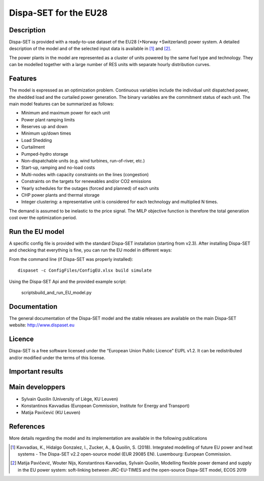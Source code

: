 .. _caseeu28:

Dispa-SET for the EU28
======================

Description
-----------

Dispa-SET is provided with a ready-to-use dataset of the EU28 (+Norway +Switzerland) power system. A detailed description of the model and of the selected input data is available in [1]_ and [2]_.

The power plants in the model are represented as a cluster of units powered by the same fuel type and technology. They can be modelled together with a large number of RES units with separate hourly distribution curves.
 
Features
--------

The model is expressed as an optimization problem. Continuous variables include the individual unit dispatched power, the shedded load and the curtailed power generation. The binary variables are the commitment status of each unit. The main model features can be summarized as follows:

- Minimum and maximum power for each unit
- Power plant ramping limits
- Reserves up and down
- Minimum up/down times
- Load Shedding
- Curtailment
- Pumped-hydro storage
- Non-dispatchable units (e.g. wind turbines, run-of-river, etc.)
- Start-up, ramping and no-load costs
- Multi-nodes with capacity constraints on the lines (congestion)
- Constraints on the targets for renewables and/or CO2 emissions
- Yearly schedules for the outages (forced and planned) of each units
- CHP power plants and thermal storage
- Integer clustering: a representative unit is considered for each technology and multiplied N times.

The demand is assumed to be inelastic to the price signal. The MILP objective function is therefore the total generation cost over the optimization period. 

Run the EU model
----------------

A specific config file is provided with the standard Dispa-SET installation (starting from v2.3). After installing Dispa-SET and checking that everything is fine, you can run the EU model in different ways:

From the command line (if Dispa-SET was properly installed)::

	dispaset -c ConfigFiles/ConfigEU.xlsx build simulate

Using the Dispa-SET Api and the provided example script:

	scripts\build_and_run_EU_model.py

  
Documentation
-------------
The general documentation of the Dispa-SET model and the stable releases are available on the main Dispa-SET website: http://www.dispaset.eu

Licence
-------
Dispa-SET is a free software licensed under the “European Union Public Licence" EUPL v1.2. It can be redistributed and/or modified under the terms of this license.

Important results
-----------------

.. .. image:: figures/Balkans_capacity.png

.. .. image:: figures/Balkans_generation.png

Main developpers
----------------
- Sylvain Quoilin (University of Liège, KU Leuven)
- Konstantinos Kavvadias (European Commission, Institute for Energy and Transport)
- Matija Pavičević (KU Leuven)

References
----------
More details regarding the model and its implementation are available in the following publications

.. [1] Kavvadias, K., Hidalgo Gonzalez, I., Zucker, A., & Quoilin, S. (2018). Integrated modelling of future EU power and heat systems - The Dispa-SET v2.2 open-source model (EUR 29085 EN). Luxembourg: European Commission.

.. [2] Matija Pavičević, Wouter Nijs, Konstantinos Kavvadias, Sylvain Quoilin,  Modelling flexible power demand and supply in the EU power system: soft-linking between JRC-EU-TIMES and the open-source Dispa-SET model, ECOS 2019 


